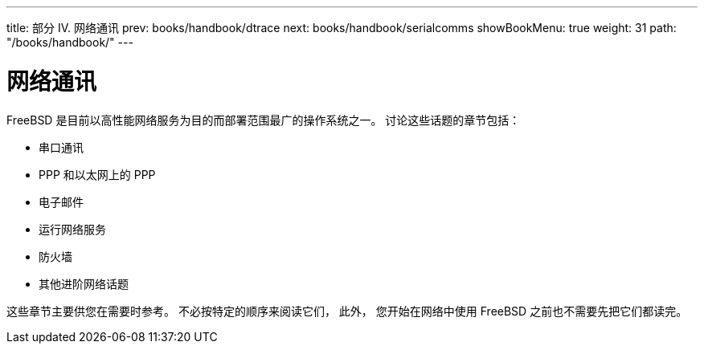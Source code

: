 ---
title: 部分 IV. 网络通讯
prev: books/handbook/dtrace
next: books/handbook/serialcomms
showBookMenu: true
weight: 31
path: "/books/handbook/"
---

[[network-communication]]
= 网络通讯

FreeBSD 是目前以高性能网络服务为目的而部署范围最广的操作系统之一。 讨论这些话题的章节包括：

* 串口通讯
* PPP 和以太网上的 PPP
* 电子邮件
* 运行网络服务
* 防火墙
* 其他进阶网络话题

这些章节主要供您在需要时参考。 不必按特定的顺序来阅读它们， 此外， 您开始在网络中使用 FreeBSD 之前也不需要先把它们都读完。
